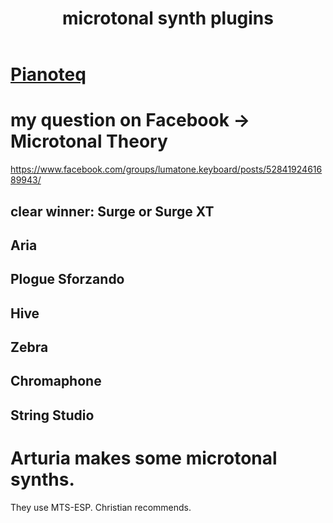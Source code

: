 :PROPERTIES:
:ID:       eba57381-b12c-4221-acf0-d0cbad55e224
:END:
#+title: microtonal synth plugins
* [[https://github.com/JeffreyBenjaminBrown/public_notes_with_github-navigable_links/blob/master/pianoteq_soft_synth.org][Pianoteq]]
* my question on Facebook -> Microtonal Theory
  https://www.facebook.com/groups/lumatone.keyboard/posts/5284192461689943/
** clear winner: Surge or Surge XT
** Aria
** Plogue Sforzando
** Hive
** Zebra
** Chromaphone
** String Studio
* Arturia makes some microtonal synths.
  They use MTS-ESP.
  Christian recommends.
